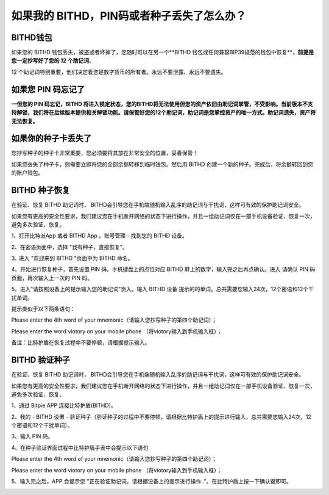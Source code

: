 如果我的 BITHD，PIN码或者种子丢失了怎么办？
============================================


BITHD钱包
------------------------

如果您的 BITHD 钱包丢失，被盗或者坏掉了，您随时可以在另一个**BITHD 钱包或任何兼容BIP39规范的钱包中恢复**，**前提是您一定抄写好了您的 12 个助记词**。

12 个助记词特别重要，他们决定着您是数字货币的所有者。永远不要泄露、永远不要遗失。


如果您 PIN 码忘记了
-----------------------------

**一但您的 PIN 码忘记，BITHD 将进入锁定状态，您的BITHD将无法使用但您的资产依旧由助记词掌管，不受影响。当前版本不支持解锁，我们将在后续版本提供相关解锁功能。请保管好您的12个助记词，助记词是您掌控资产的唯一方式。助记词遗失，资产将无法恢复。**


如果你的种子卡丢失了
------------------------

您抄写种子的种子卡非常重要，您必须要将其放在非常安全的位置，妥善保管！

如果您丢失了种子卡，则需要立即将您的全部余额转移到临时钱包。然后用 BITHD 创建一个新的种子。完成后，将余额转回到您的账户钱包。



BITHD 种子恢复
------------------------

在验证、恢复 BITHD 助记词时， BITHD会引导您在手机端随机输入乱序的助记词与干扰词，这样可有效的保护助记词安全。

如果您有更高的安全性要求，我们建议您在手机断开网络的状态下进行操作，并且一组助记词仅在一部手机设备验证、恢复一次，避免多次验证、恢复。

1、打开比特派App 或者 BITHD App 。账号管理 - 找到您的 BITHD 设备。

2、在密语页面中，选择 "我有种子，直接恢复"。

3､ 进入 "欢迎来到 BITHD "页面中为 BITHD 命名。

4、开始进行恢复种子，首先设置 PIN 码。手机键盘上的点位对应 BITHD 屏上的数字，输入完之后再点确认。进入 请确认 PIN 码页面，再次输入上一次的 PIN 码。

5、进入"请按照设备上的提示输入您的助记词"页入。输入 BITHD 设备 提示的的单词。总共需要您输入24次，12个密语和12个干扰单词。

提示类似于以下两条语句：



.. image:: ../img/bithd_seeds.jpg
    :width: 250px
    :height: 320px
    :scale: 100%
    :align: center


Please enter the 4th word of your mnemonic（请输入您抄写种子的第四个助记词）；


.. image:: ../img/bithd_words.jpg
    :width: 250px
    :height: 320px
    :scale: 100%
    :align: center



Please enter the word viotory on your mobile phone （将viotory输入到手机输入框）；


备注：比特护盾在恢复过程中不要停顿，请根据提示输入。





BITHD 验证种子
------------------------------

在验证、恢复 BITHD 助记词时， BITHD会引导您在手机端随机输入乱序的助记词与干扰词，这样可有效的保护助记词安全。

如果您有更高的安全性要求，我们建议您在手机断开网络的状态下进行操作，并且一组助记词仅在一部手机设备验证、恢复一次，避免多次验证、恢复。

1、通过 Bitpie APP 连接比特护盾(BITHD)。


2、我的 - BITHD 设置 - 验证种子（验证种子的过程中不要停顿，请根据比特护盾上的提示进行输入，总共需要您输入24次，12个密语和12个干扰单词）。


3、输入 PIN 码。


4、在种子验证界面过程中比特护盾手表中会提示以下语句


.. image:: ../img/bithd_seeds.jpg
    :width: 250px
    :height: 320px
    :scale: 100%
    :align: center

Please enter the 4th word of your mnemonic（请输入您抄写种子的第四个助记词）；


.. image:: ../img/bithd_words.jpg
    :width: 250px
    :height: 320px
    :scale: 100%
    :align: center


Please enter the word viotory on your mobile phone （将viotory输入到手机输入框）；



5、输入完之后，APP 会提示您 "正在验证助记词，请根据设备上的提示进行操作.."。在比特护盾上按一下确认键即可。


.. image:: ../img/seedvalidation.jpg
    :width: 250px
    :height: 500px
    :scale: 100%
    :align: center
